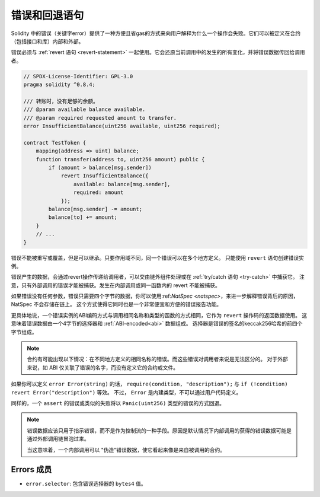 .. index:: ! error, revert, ! selector; of an error


.. _errors:

*******************************
错误和回退语句
*******************************

Solidity 中的错误（关键字error）提供了一种方便且省gas的方式来向用户解释为什么一个操作会失败。它们可以被定义在合约（包括接口和库）内部和外部。

错误必须与 :ref:`revert 语句 <revert-statement>` 一起使用。它会还原当前调用中的发生的所有变化，并将错误数据传回给调用者。

.. code-block:: solidity

    // SPDX-License-Identifier: GPL-3.0
    pragma solidity ^0.8.4;

    /// 转账时，没有足够的余额。
    /// @param available balance available.
    /// @param required requested amount to transfer.
    error InsufficientBalance(uint256 available, uint256 required);

    contract TestToken {
        mapping(address => uint) balance;
        function transfer(address to, uint256 amount) public {
            if (amount > balance[msg.sender])
                revert InsufficientBalance({
                    available: balance[msg.sender],
                    required: amount
                });
            balance[msg.sender] -= amount;
            balance[to] += amount;
        }
        // ...
    }


错误不能被重写或覆盖，但是可以继承。只要作用域不同，同一个错误可以在多个地方定义。
只能使用 ``revert`` 语句创建错误实例。

错误产生的数据，会通过revert操作传递给调用者，可以交由链外组件处理或在 :ref:`try/catch 语句 <try-catch>` 中捕获它。
注意，只有外部调用的错误才能被捕获。发生在内部调用或同一函数内的 revert 不能被捕获。

如果错误没有任何参数，错误只需要四个字节的数据，你可以使用:ref:`NatSpec <natspec>`，来进一步解释错误背后的原因，NatSpec 不会存储在链上。
这个方式使得它同时也是一个非常便宜和方便的错误报告功能。

更具体地说，一个错误实例的ABI编码方式与调用相同名称和类型的函数的方式相同，它作为 ``revert`` 操作码的返回数据使用。
这意味着错误数据由一个4字节的选择器和 :ref:`ABI-encoded<abi>` 数据组成。
选择器是错误的签名的keccak256哈希的前四个字节组成。

.. note::
    合约有可能出现以下情况：在不同地方定义的相同名称的错误。而这些错误对调用者来说是无法区分的。
    对于外部来说，如 ABI 仅关联了错误的名字，而没有定义它的合约或文件。


如果你可以定义 ``error Error(string)`` 的话， ``require(condition, "description");``  与  ``if (!condition) revert Error("description")`` 等效。
不过， ``Error`` 是内建类型，不可以通过用户代码定义。

同样的，一个 ``assert`` 的错误或类似的失败将以 ``Panic(uint256)`` 类型的错误的方式回退。


.. note::
    错误数据应该只用于指示错误，而不是作为控制流的一种手段。原因是默认情况下内部调用的获得的错误数据可能是通过外部调用链冒泡过来。

    当这意味着，一个内部调用可以 "伪造"错误数据，使它看起来像是来自被调用的合约。


Errors 成员
=================

- ``error.selector``:  包含错误选择器的  ``bytes4`` 值。
